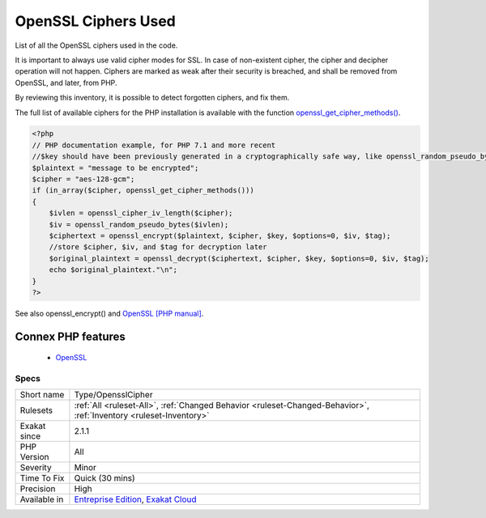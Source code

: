 .. _type-opensslcipher:


.. _openssl-ciphers-used:

OpenSSL Ciphers Used
++++++++++++++++++++

.. meta::
	:description:
		OpenSSL Ciphers Used: List of all the OpenSSL ciphers used in the code.
	:twitter:card: summary_large_image
	:twitter:site: @exakat
	:twitter:title: OpenSSL Ciphers Used
	:twitter:description: OpenSSL Ciphers Used: List of all the OpenSSL ciphers used in the code
	:twitter:creator: @exakat
	:twitter:image:src: https://www.exakat.io/wp-content/uploads/2020/06/logo-exakat.png
	:og:image: https://www.exakat.io/wp-content/uploads/2020/06/logo-exakat.png
	:og:title: OpenSSL Ciphers Used
	:og:type: article
	:og:description: List of all the OpenSSL ciphers used in the code
	:og:url: https://exakat.readthedocs.io/en/latest/Reference/Rules/OpenSSL Ciphers Used.html
	:og:locale: en

.. raw:: html


	<script type="application/ld+json">{"@context":"https:\/\/schema.org","@graph":[{"@type":"WebPage","@id":"https:\/\/php-tips.readthedocs.io\/en\/latest\/Reference\/Rules\/Type\/OpensslCipher.html","url":"https:\/\/php-tips.readthedocs.io\/en\/latest\/Reference\/Rules\/Type\/OpensslCipher.html","name":"OpenSSL Ciphers Used","isPartOf":{"@id":"https:\/\/www.exakat.io\/"},"datePublished":"Fri, 10 Jan 2025 09:46:18 +0000","dateModified":"Fri, 10 Jan 2025 09:46:18 +0000","description":"List of all the OpenSSL ciphers used in the code","inLanguage":"en-US","potentialAction":[{"@type":"ReadAction","target":["https:\/\/exakat.readthedocs.io\/en\/latest\/OpenSSL Ciphers Used.html"]}]},{"@type":"WebSite","@id":"https:\/\/www.exakat.io\/","url":"https:\/\/www.exakat.io\/","name":"Exakat","description":"Smart PHP static analysis","inLanguage":"en-US"}]}</script>

List of all the OpenSSL ciphers used in the code. 

It is important to always use valid cipher modes for SSL. In case of non-existent cipher, the cipher and decipher operation will not happen. Ciphers are marked as weak after their security is breached, and shall be removed from OpenSSL, and later, from PHP. 

By reviewing this inventory, it is possible to detect forgotten ciphers, and fix them.

The full list of available ciphers for the PHP installation is available with the function `openssl_get_cipher_methods() <https://www.php.net/openssl_get_cipher_methods>`_.

.. code-block:: php
   
   <?php
   // PHP documentation example, for PHP 7.1 and more recent
   //$key should have been previously generated in a cryptographically safe way, like openssl_random_pseudo_bytes
   $plaintext = "message to be encrypted";
   $cipher = "aes-128-gcm";
   if (in_array($cipher, openssl_get_cipher_methods()))
   {
       $ivlen = openssl_cipher_iv_length($cipher);
       $iv = openssl_random_pseudo_bytes($ivlen);
       $ciphertext = openssl_encrypt($plaintext, $cipher, $key, $options=0, $iv, $tag);
       //store $cipher, $iv, and $tag for decryption later
       $original_plaintext = openssl_decrypt($ciphertext, $cipher, $key, $options=0, $iv, $tag);
       echo $original_plaintext."\n";
   }
   ?>

See also openssl_encrypt() and `OpenSSL [PHP manual] <https://www.php.net/manual/en/book.openssl.php>`_.

Connex PHP features
-------------------

  + `OpenSSL <https://php-dictionary.readthedocs.io/en/latest/dictionary/openssl.ini.html>`_


Specs
_____

+--------------+-------------------------------------------------------------------------------------------------------------------------+
| Short name   | Type/OpensslCipher                                                                                                      |
+--------------+-------------------------------------------------------------------------------------------------------------------------+
| Rulesets     | :ref:`All <ruleset-All>`, :ref:`Changed Behavior <ruleset-Changed-Behavior>`, :ref:`Inventory <ruleset-Inventory>`      |
+--------------+-------------------------------------------------------------------------------------------------------------------------+
| Exakat since | 2.1.1                                                                                                                   |
+--------------+-------------------------------------------------------------------------------------------------------------------------+
| PHP Version  | All                                                                                                                     |
+--------------+-------------------------------------------------------------------------------------------------------------------------+
| Severity     | Minor                                                                                                                   |
+--------------+-------------------------------------------------------------------------------------------------------------------------+
| Time To Fix  | Quick (30 mins)                                                                                                         |
+--------------+-------------------------------------------------------------------------------------------------------------------------+
| Precision    | High                                                                                                                    |
+--------------+-------------------------------------------------------------------------------------------------------------------------+
| Available in | `Entreprise Edition <https://www.exakat.io/entreprise-edition>`_, `Exakat Cloud <https://www.exakat.io/exakat-cloud/>`_ |
+--------------+-------------------------------------------------------------------------------------------------------------------------+


